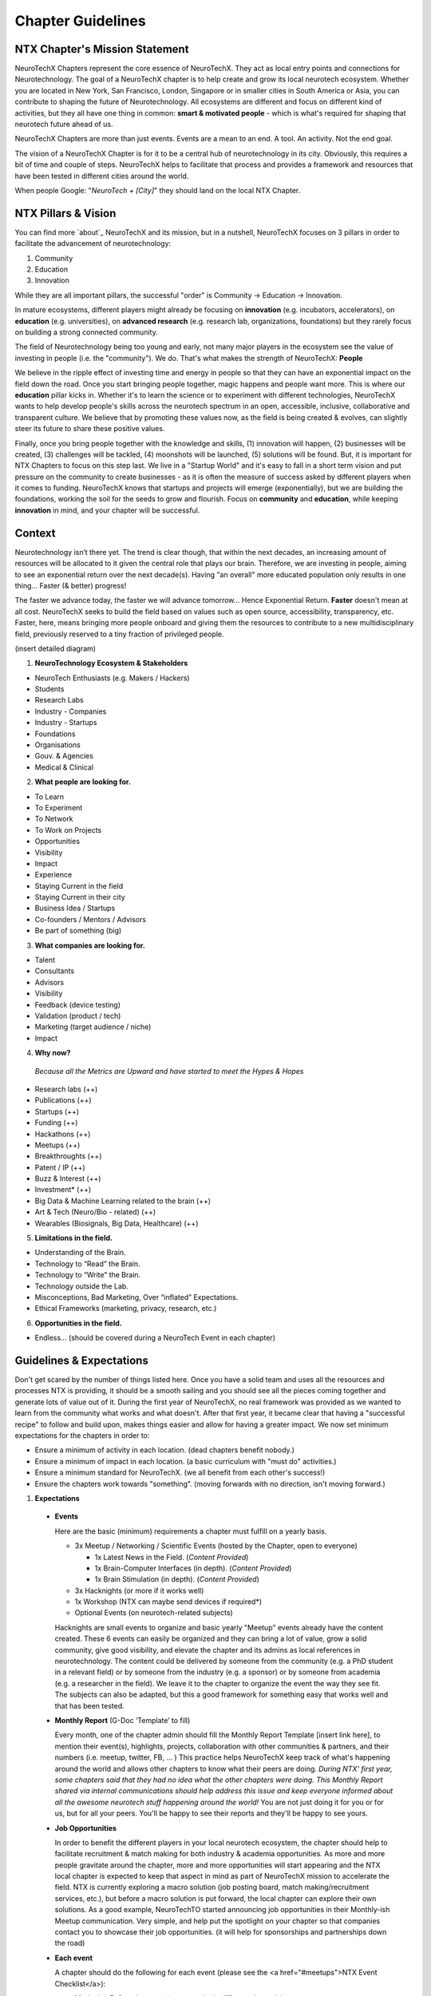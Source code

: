 .. _chapter-guidelines:

Chapter Guidelines
======================

NTX Chapter's Mission Statement
-------------------------------

NeuroTechX Chapters represent the core essence of NeuroTechX. They act as local entry points and connections for Neurotechnology. The goal of a NeuroTechX chapter is to help create and grow its local neurotech ecosystem. Whether you are located in New York, San Francisco, London, Singapore or in smaller cities in South America or Asia, you can contribute to shaping the future of Neurotechnology. All ecosystems are different and focus on different kind of activities, but they all have one thing in common: **smart & motivated people** - which is what's required for shaping that neurotech future ahead of us.

NeuroTechX Chapters are more than just events. Events are a mean to an end. A tool. An activity. Not the end goal.

The vision of a NeuroTechX Chapter is for it to be a central hub of neurotechnology in its city. Obviously, this requires a bit of time and couple of steps. NeuroTechX helps to facilitate that process and provides a framework and resources that have been tested in different cities around the world.

When people Google:  "*NeuroTech + [City]*"  they should land on the local NTX Chapter.


NTX Pillars & Vision
--------------------

You can find more `about`_ NeuroTechX and its mission, but in a nutshell, NeuroTechX focuses on 3 pillars in order to facilitate the advancement of neurotechnology:

1. Community
2. Education
3. Innovation

While they are all important pillars, the successful "order" is Community -> Education -> Innovation.

In mature ecosystems, different players might already be focusing on **innovation** (e.g. incubators, accelerators), on **education** (e.g. universities), on **advanced research** (e.g. research lab, organizations, foundations) but they rarely focus on building a strong connected community. 

The field of Neurotechnology being too young and early, not many major players in the ecosystem see the value of investing in people (i.e. the "community"). We do. That's what makes the strength of NeuroTechX: **People** 

We believe in the ripple effect of investing time and energy in people so that they can have an exponential impact on the field down the road. Once you start bringing people together, magic happens and people want more. This is where our **education** pillar kicks in. Whether it's to learn the science or to experiment with different technologies, NeuroTechX wants to help develop people's skills across the neurotech spectrum in an open, accessible, inclusive, collaborative and transparent culture. We believe that by promoting these values now, as the field is being created & evolves, can slightly steer its future to share these positive values.

Finally, once you bring people together with the knowledge and skills, (1) innovation will happen, (2) businesses will be created, (3) challenges will be tackled, (4) moonshots will be launched, (5) solutions will be found. But, it is important for NTX Chapters to focus on this step last. We live in a "Startup World" and it's easy to fall in a short term vision and put pressure on the community to create businesses - as it is often the measure of success asked by different players when it comes to funding. NeuroTechX knows that startups and projects will emerge (exponentially), but we are building the foundations, working the soil for the seeds to grow and flourish. Focus on **community** and **education**, while keeping **innovation** in mind, and your chapter will be successful.


Context
-------

Neurotechnology isn’t there yet. The trend is clear though, that within the next decades, an increasing amount of resources will be allocated to it given the central role that plays our brain. Therefore, we are investing in people, aiming to see an exponential return over the next decade(s). Having "an overall" more educated population only results in one thing… Faster (& better) progress!

The faster we advance today, the faster we will advance tomorrow… Hence Exponential Return.
**Faster** doesn't mean at all cost. NeuroTechX seeks to build the field based on values such as open source, accessibility, transparency, etc. Faster, here, means bringing more people onboard and giving them the resources to contribute to a new multidisciplinary field, previously reserved to a tiny fraction of privileged people.

(insert detailed diagram)

1. **NeuroTechnology Ecosystem & Stakeholders**

* NeuroTech Enthusiasts (e.g. Makers / Hackers)
* Students
* Research Labs
* Industry - Companies
* Industry - Startups
* Foundations
* Organisations
* Gouv. & Agencies
* Medical & Clinical


2. **What people are looking for.**

* To Learn
* To Experiment
* To Network
* To Work on Projects
* Opportunities
* Visibility
* Impact
* Experience
* Staying Current in the field
* Staying Current in their city
* Business Idea / Startups
* Co-founders / Mentors / Advisors
* Be part of something (big)


3. **What companies are looking for.**

* Talent
* Consultants
* Advisors
* Visibility
* Feedback (device testing)
* Validation (product / tech)
* Marketing (target audience / niche)
* Impact


4. **Why now?**

  *Because all the Metrics are Upward and have started to meet the Hypes & Hopes*

* Research labs (++)
* Publications (++)
* Startups (++)
* Funding (++)
* Hackathons (++)
* Meetups (++)
* Breakthroughts (++)
* Patent / IP (++)
* Buzz & Interest (++)
* Investment* (++)
* Big Data & Machine Learning related to the brain (++)
* Art & Tech (Neuro/Bio - related) (++)
* Wearables (Biosignals, Big Data, Healthcare) (++)


5. **Limitations in the field.**

* Understanding of the Brain.
* Technology to “Read” the Brain.
* Technology to “Write” the Brain.
* Technology outside the Lab.
* Misconceptions, Bad Marketing, Over “inflated” Expectations.
* Ethical Frameworks (marketing, privacy, research, etc.)


6. **Opportunities in the field.**

* Endless... (should be covered during a NeuroTech Event in each chapter)


Guidelines & Expectations
-------------------------
Don't get scared by the number of things listed here. Once you have a solid team and uses all the resources and processes NTX is providing, it should be a smooth sailing and you should see all the pieces coming together and generate lots of value out of it. During the first year of NeuroTechX, no real framework was provided as we wanted to learn from the community what works and what doesn't. After that first year, it became clear that having a "successful recipe" to follow and build upon, makes things easier and allow for having a greater impact. We now set minimum expectations for the chapters in order to:

* Ensure a minimum of activity in each location. (dead chapters benefit nobody.)
* Ensure a minimum of impact in each location. (a basic curriculum with "must do" activities.)
* Ensure a minimum standard for NeuroTechX. (we all benefit from each other's success!)
* Ensure the chapters work towards "something". (moving forwards with no direction, isn't moving forward.)



1. **Expectations**
  
  * **Events**  
  
    Here are the basic (minimum) requirements a chapter must fulfill on a yearly basis.

    * 3x Meetup / Networking / Scientific Events (hosted by the Chapter, open to everyone)
   
      * 1x Latest News in the Field. (*Content Provided*)
      * 1x Brain-Computer Interfaces (in depth). (*Content Provided*)
      * 1x Brain Stimulation (in depth). (*Content Provided*)  

    * 3x Hacknights (or more if it works well)
    * 1x Workshop (NTX can maybe send devices if required*)
    * Optional Events (on neurotech-related subjects)
  
  
    Hacknights are small events to organize and basic yearly "Meetup" events already have the content created. These 6 events can easily be organized and they can bring a lot of value, grow a solid community, give good visibility, and elevate the chapter and its admins as local references in neurotechnology.
    The content could be delivered by someone from the community (e.g. a PhD student in a relevant field) or by someone from the industry (e.g. a sponsor) or by someone from academia (e.g. a researcher in the field). We leave it to the chapter to organize the event the way they see fit. The subjects can also be adapted, but this a good framework for something easy that works well and that has been tested.


  * **Monthly Report** (G-Doc ‘Template’ to fill)
  
    Every month, one of the chapter admin should fill the Monthly Report Template [insert link here], to mention their event(s), highlights, projects, collaboration with other communities & partners, and their numbers (i.e. meetup, twitter, FB, ... )
    This practice helps NeuroTechX keep track of what's happening around the world and allows other chapters to know what their peers are doing. *During NTX' first year, some chapters said that they had no idea what the other chapters were doing. This Monthly Report shared via internal communications should help address this issue and keep everyone informed about all the awesome neurotech stuff happening around the world!* You are not just doing it for you or for us, but for all your peers. You'll be happy to see their reports and they'll be happy to see yours.


  * **Job Opportunities**  
  
    In order to benefit the different players in your local neurotech ecosystem, the chapter should help to facilitate recruitment & match making for both industry & academia opportunities. As more and more people gravitate around the chapter, more and more opportunities will start appearing and the NTX local chapter is expected to keep that aspect in mind as part of NeuroTechX mission to accelerate the field. NTX is currently exploring a macro solution (job posting board, match making/recruitment services, etc.), but before a macro solution is put forward, the local chapter can explore their own solutions. As a good example, NeuroTechTO started announcing job opportunities in their Monthly-ish Meetup communication. Very simple, and help put the spotlight on your chapter so that companies contact you to showcase their job opportunities. (it will help for sponsorships and partnerships down the road)


  * **Each event**
  
    A chapter should do the following for each event (please see the <a href="#meetups">NTX Event Checklist</a>):

    * Marketing Before the event (announce it via different channels)
    * Invite People to Subscribe to NTX Newsletter during the event (NTX strength is also its reach - we need everyone's help)
    * Take Pictures during the event (you do amazing stuff, make it immortal and take good quality pictures! You'll thank yourself later.)
    * Tweet During the event (Make some noise and show what you guys do. It will help you big time down the road.)
    * Blog Post After the event (We'd like to have a "story book", showcasing all the awesome stuff NeuroTechX and its chapters is doing)


  * **Collaboration**
    
    As a chapter you will need friends and partners. Therefore, you should Collaborate, Attend & Co-organize events with other communities, like those in DIY Bio, AI / ML / Big Data, Futuristic-ish, Healthcare, etc. Depending on the event, it might just be to help with the promotion of the event and they put your logo on the event, or it could be for you to show up and give a short talk on NTX or even to have a booth, etc. Go out there, make friends and spread NTX love! But don't do everything yourselves, engage the community!


  * **Student Clubs**
    
    You should work with local universities to help neurotech student clubs. (and co-organize events)
    There is a great synergy to be created between chapters & student clubs. Help them and they will help you back! (and join the chapter organizers when they graduate)


  * **Community Knowledge**
  
    The power of NeuroTechX resides in its community, its shared resources, and its reach. Therefore we are all working together and we all benefit from it.
    The more we all push, the more we all win.
    
    * NTX Local Chapters are expected to contribute to NTX knowledge by mapping its local ecosystem. (see Ecosystem Database [insert link here])
      
      * Startups
      * Companies
      * Universities
      * Research Labs
      * Maker/Hacker Spaces
      * Venues (finding venues doesn't always have to be a pain)
    
    * NTX Local Chapters are expected to contribute to NTX Recruitment Services. (see Talent Database [insert link here])
      
      * Jobs
      * Internships
      * Opportunities
      * Talent   
  
	Again, don't be intimidated by this list. People wants to help, there is no doubt about that. Make sure you have a good relationship with your local community and engage them in different activities. That's what "community" means. It's not only a few admins who should do everything. BUT, it's their job to have a good 'leadership' system to empower others.

	If you put together a solid team (see next section), able to address all these points. You are on your way to have hell of a journey!



2. **Team.**

	In order to (1) have a successful chapter, (2) a great experience, (3) not waste anyone's time; we've identified what a "core" team should look like. There is an inherent challenge in putting a NTX Chapter Team together: Too many people makes it hard to manage. Too few people put a huge pressure on all of them. Wrong people in the wrong seats, make the seats unavailable and doesn't help the team.

	* Minimum of 3 core admins (coordinators) at all time.
	* Ideally 4-5 core admins (coordinators).
	* Extended team ~10 (e.g. "friends" gravitating around & helping)
	* Suggested Positions & Titles
		* Chair / Main Coordinator.
		* Technical Guru (focusing on ‘technical events’)
		* Scientific Guru (focusing on ‘scientific events’)
		* Marketing & Communication Guru.


3. **Activities & Services**

	* Events: Networking, Guest Speakers, Gathering, etc.
	* Workshops: Technical and/or Scientific, advanced and/or intro.
	* Student Clubs: Each Engineering and/or Neuro Uni should have a student club!
	* Biz Dev: Should help grow the Biz/Tech/Startup Ecosystem. (more mature chapters)
	* Stay Tuned: Online and/or Offline Information about “What’s Happening”.

	*For more info about what kind of event and how to rock a NeuroTechX Event, see the Event Mastersheet [insert link here]*


4. **Support**

	NeuroTechX is providing the following resources to its chapters:
  
	* International Brand
	* Presentations on Neurotechnology "hot" Topics.
	* Access to Projects, Tutorials & Workshops.
	* Devices & Technology.
	* International Network of Neurotech Enthusiasts - from Hackers to Industry to Academia.
	* Website, Meetup & Social Media accounts
	* Access to our Partners, Mentors & Advisors
	* Marketing & Branding Materials
	* Swag (T-Shirts, Stickers, ...)


5. **Funding / Money / Sponsorships**

	A Chapter is usually bootstrapped at the beginning. For the first 2 events, the chapter is expected to find a venue partner, a sponsor and/or charge a small entry fee to cover the event cost. After 2 bootstrapped events, a strategy for money & sponsorship can be discussed for the longer term in order to ensure the sustainability and scalabity of the chapter.
	*(You'll see after 2 events. You will feel the magic and will want to do more. You will want to do bigger events, have a bigger impact, have more resources, etc.)*


6. **NTX Services**

	NeuroTechX is now in a good position to consider offering services like recruitment. More and more people are gravitating around NeuroTechX and looking for opportunities and more opportunities are also available, we think we can help facilitating that process and that match making.
	*(We are currently exploring this service we could offer)*


7. **NTX Knowledge**

	As mentioned earlier, part of NeuroTechX' strength is its knowledge of the field and the ecosystem - locally and internationally. This is why we all work together to nuture that shared knowledge.


Lessons Learned (2015-2016)
---------------------------
1. **MTL examples.**
	[coming soon]


2. **SF examples.**
	[coming soon]
	(e.g. Inclusivity vs Exclusitivy for NeuroTechSF Hacknights)


3. **BOS examples.**
	[coming soon]
	(e.g. Finding Venues)


4. **TO examples.**
	[coming soon]
	(e.g. Organization, Schedule & Team)
        
        
5. **Pain & Friction.**

	The most common pain points for a chapter (what we've learned from 2016) are the following:
	* Venue ($)
	* Content (Slides, Tutorials, Projects, etc.)
	* Engagement
	* Time
	* Sponsorship
	* Expectation
	* Communication
	* Feel Disconnected from NTX
	NTX is currently working on all these pain points, by (1) putting a framework with a "perfect basic recipe for a successful chapter" (this is the first draft of it). (2) Increase communication between chapters with the monthly reports and 1-2 new activity that will shortly be announced in 2017. (3) Create content ready and easy to use; Presentations, Tutorials, Workshops, etc. (4) Focusing on the money aspect of NeuroTechX, which wasn't a priority in 2016.


6. **General**
	The idea is spot on. Something was missing in the neurotech ecosystem, that’s why we are growing.
	People are looking for more… Now, the challenge is to create an inclusive community while maintaining a certain level of quality. We knew from day 1 that "creating an international network to facilitate the advancement of neurotechnology" wasn't an easy task. 
  
  Day after day we're having a greater impact and more people gravitating around NeuroTechX (1) learned, (2) met awesome people, (3) worked on projects, (4) got opportunities, (5) got visibility, (6) attended international events, (7) hired people, (8) started a business, etc.
	It's been hell of a journey so far and it's only the beginning. We're learning and getting better, so we're all excited to see where NeuroTechX will be in 2 years or even 5 years from now.
